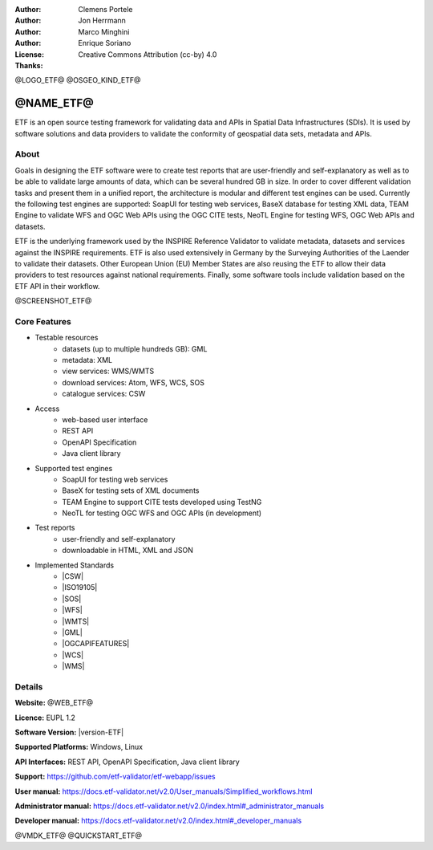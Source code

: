 :Author: Clemens Portele
:Author: Jon Herrmann
:Author: Marco Minghini
:Author: Enrique Soriano
:License: Creative Commons Attribution (cc-by) 4.0
:Thanks:

@LOGO_ETF@
@OSGEO_KIND_ETF@



@NAME_ETF@
================================================================================


ETF is an open source testing framework for validating data and APIs in Spatial
Data Infrastructures (SDIs). It is used by software solutions and data providers
to validate the conformity of geospatial data sets, metadata and APIs.


About
--------------------------------------------------------------------------------

Goals in designing the ETF software were to create test reports that are
user-friendly and self-explanatory as well as to be able to validate large
amounts of data, which can be several hundred GB in size. In order to cover
different validation tasks and present them in a unified report, the
architecture is modular and different test engines can be used. Currently the
following test engines are supported: SoapUI for testing web services, BaseX
database for testing XML data, TEAM Engine to validate WFS and OGC Web APIs
using the OGC CITE tests, NeoTL Engine for testing WFS, OGC Web APIs and
datasets.


ETF is the underlying framework used by the INSPIRE Reference Validator to
validate metadata, datasets and services against the INSPIRE requirements. ETF
is also used extensively in Germany by the Surveying Authorities of the Laender
to validate their datasets. Other European Union (EU) Member States are also
reusing the ETF to allow their data providers to test resources against national
requirements. Finally, some software tools include validation based on the ETF
API in their workflow.

@SCREENSHOT_ETF@


Core Features
--------------------------------------------------------------------------------
* Testable resources
   - datasets (up to multiple hundreds GB): GML
   - metadata: XML
   - view services: WMS/WMTS
   - download services: Atom, WFS, WCS, SOS
   - catalogue services: CSW

* Access
   - web-based user interface
   - REST API
   - OpenAPI Specification
   - Java client library

* Supported test engines
   - SoapUI for testing web services
   - BaseX for testing sets of XML documents
   - TEAM Engine to support CITE tests developed using TestNG
   - NeoTL for testing OGC WFS and OGC APIs (in development)

* Test reports
   - user-friendly and self-explanatory
   - downloadable in HTML, XML and JSON

* Implemented Standards
   - |CSW|
   - |ISO19105|
   - |SOS|
   - |WFS|
   - |WMTS|
   - |GML|
   - |OGCAPIFEATURES|
   - |WCS|
   - |WMS|



Details
--------------------------------------------------------------------------------

**Website:** @WEB_ETF@

**Licence:** EUPL 1.2

**Software Version:** |version-ETF|

**Supported Platforms:** Windows, Linux

**API Interfaces:** REST API, OpenAPI Specification, Java client library

**Support:** https://github.com/etf-validator/etf-webapp/issues

**User manual:** https://docs.etf-validator.net/v2.0/User_manuals/Simplified_workflows.html

**Administrator manual:** https://docs.etf-validator.net/v2.0/index.html#_administrator_manuals

**Developer manual:** https://docs.etf-validator.net/v2.0/index.html#_developer_manuals


@VMDK_ETF@
@QUICKSTART_ETF@

.. presentation-note
  ETF is an open source testing framework for validating data and APIs in
  Spatial Data Infrastructures (SDIs). It is used by software solutions and data
  providers to validate the conformity of geospatial data sets, metadata and
  APIs.

